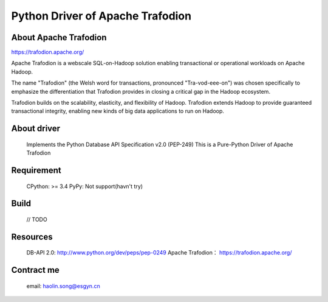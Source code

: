 Python Driver of Apache Trafodion
=================================
About Apache Trafodion
----------------------
https://trafodion.apache.org/

::

Apache Trafodion is a webscale SQL-on-Hadoop solution enabling transactional or operational workloads on Apache Hadoop.

The name "Trafodion" (the Welsh word for transactions, pronounced "Tra-vod-eee-on") was chosen specifically to emphasize the differentiation that Trafodion provides in closing a critical gap in the Hadoop ecosystem.

Trafodion builds on the scalability, elasticity, and flexibility of Hadoop. Trafodion extends Hadoop to provide guaranteed transactional integrity, enabling new kinds of big data applications to run on Hadoop.



About driver
------------
    Implements the Python Database API Specification v2.0 (PEP-249)
    This is a Pure-Python Driver of Apache Trafodion

Requirement
-----------
    CPython: >= 3.4
    PyPy: Not support(havn't try)

Build
-----
    // TODO

Resources
---------

    DB-API 2.0: http://www.python.org/dev/peps/pep-0249
    Apache Trafodion： https://trafodion.apache.org/

Contract me
-----------
   email: haolin.song@esgyn.cn